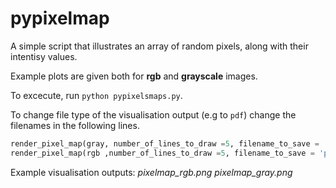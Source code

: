 * pypixelmap

A simple script that illustrates an array of random pixels, along with their intentisy values. 

Example plots are given both for *rgb* and *grayscale* images. 


To excecute, run =python pypixelsmaps.py=. 

To change file type of the visualisation output (e.g to =pdf=) change the filenames in the following lines. 

#+begin_src python
render_pixel_map(gray, number_of_lines_to_draw =5, filename_to_save = 'pixelmap_gray.png')
render_pixel_map(rgb ,number_of_lines_to_draw =5, filename_to_save = 'pixelmap_rgb.png')
#+end_src

Example visualisation outputs:
[[pixelmap_rgb.png]]
[[pixelmap_gray.png]]
